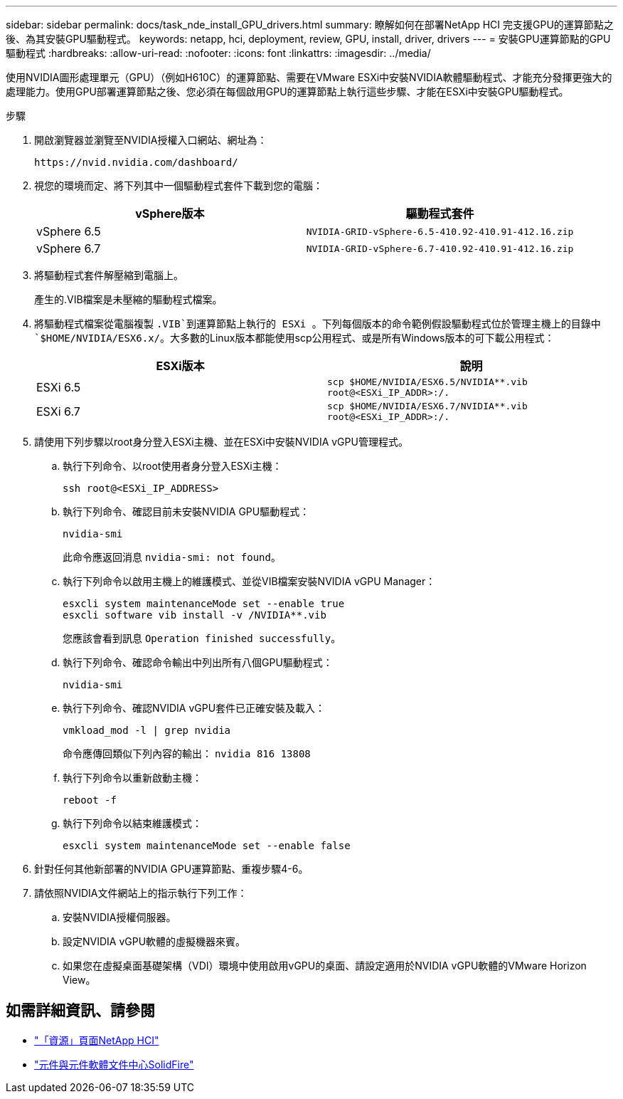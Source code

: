---
sidebar: sidebar 
permalink: docs/task_nde_install_GPU_drivers.html 
summary: 瞭解如何在部署NetApp HCI 完支援GPU的運算節點之後、為其安裝GPU驅動程式。 
keywords: netapp, hci, deployment, review, GPU, install, driver, drivers 
---
= 安裝GPU運算節點的GPU驅動程式
:hardbreaks:
:allow-uri-read: 
:nofooter: 
:icons: font
:linkattrs: 
:imagesdir: ../media/


[role="lead"]
使用NVIDIA圖形處理單元（GPU）（例如H610C）的運算節點、需要在VMware ESXi中安裝NVIDIA軟體驅動程式、才能充分發揮更強大的處理能力。使用GPU部署運算節點之後、您必須在每個啟用GPU的運算節點上執行這些步驟、才能在ESXi中安裝GPU驅動程式。

.步驟
. 開啟瀏覽器並瀏覽至NVIDIA授權入口網站、網址為：
+
[listing]
----
https://nvid.nvidia.com/dashboard/
----
. 視您的環境而定、將下列其中一個驅動程式套件下載到您的電腦：
+
|===
| vSphere版本 | 驅動程式套件 


| vSphere 6.5 | `NVIDIA-GRID-vSphere-6.5-410.92-410.91-412.16.zip` 


| vSphere 6.7 | `NVIDIA-GRID-vSphere-6.7-410.92-410.91-412.16.zip` 
|===
. 將驅動程式套件解壓縮到電腦上。
+
產生的.VIB檔案是未壓縮的驅動程式檔案。

. 將驅動程式檔案從電腦複製 `.VIB`到運算節點上執行的 ESXi 。下列每個版本的命令範例假設驅動程式位於管理主機上的目錄中 `$HOME/NVIDIA/ESX6.x/`。大多數的Linux版本都能使用scp公用程式、或是所有Windows版本的可下載公用程式：
+
|===
| ESXi版本 | 說明 


| ESXi 6.5 | `scp $HOME/NVIDIA/ESX6.5/NVIDIA**.vib root@<ESXi_IP_ADDR>:/.` 


| ESXi 6.7 | `scp $HOME/NVIDIA/ESX6.7/NVIDIA**.vib root@<ESXi_IP_ADDR>:/.` 
|===
. 請使用下列步驟以root身分登入ESXi主機、並在ESXi中安裝NVIDIA vGPU管理程式。
+
.. 執行下列命令、以root使用者身分登入ESXi主機：
+
[listing]
----
ssh root@<ESXi_IP_ADDRESS>
----
.. 執行下列命令、確認目前未安裝NVIDIA GPU驅動程式：
+
[listing]
----
nvidia-smi
----
+
此命令應返回消息 `nvidia-smi: not found`。

.. 執行下列命令以啟用主機上的維護模式、並從VIB檔案安裝NVIDIA vGPU Manager：
+
[listing]
----
esxcli system maintenanceMode set --enable true
esxcli software vib install -v /NVIDIA**.vib
----
+
您應該會看到訊息 `Operation finished successfully`。

.. 執行下列命令、確認命令輸出中列出所有八個GPU驅動程式：
+
[listing]
----
nvidia-smi
----
.. 執行下列命令、確認NVIDIA vGPU套件已正確安裝及載入：
+
[listing]
----
vmkload_mod -l | grep nvidia
----
+
命令應傳回類似下列內容的輸出： `nvidia 816 13808`

.. 執行下列命令以重新啟動主機：
+
[listing]
----
reboot -f
----
.. 執行下列命令以結束維護模式：
+
[listing]
----
esxcli system maintenanceMode set --enable false
----


. 針對任何其他新部署的NVIDIA GPU運算節點、重複步驟4-6。
. 請依照NVIDIA文件網站上的指示執行下列工作：
+
.. 安裝NVIDIA授權伺服器。
.. 設定NVIDIA vGPU軟體的虛擬機器來賓。
.. 如果您在虛擬桌面基礎架構（VDI）環境中使用啟用vGPU的桌面、請設定適用於NVIDIA vGPU軟體的VMware Horizon View。






== 如需詳細資訊、請參閱

* https://www.netapp.com/us/documentation/hci.aspx["「資源」頁面NetApp HCI"^]
* http://docs.netapp.com/sfe-122/index.jsp["元件與元件軟體文件中心SolidFire"^]

